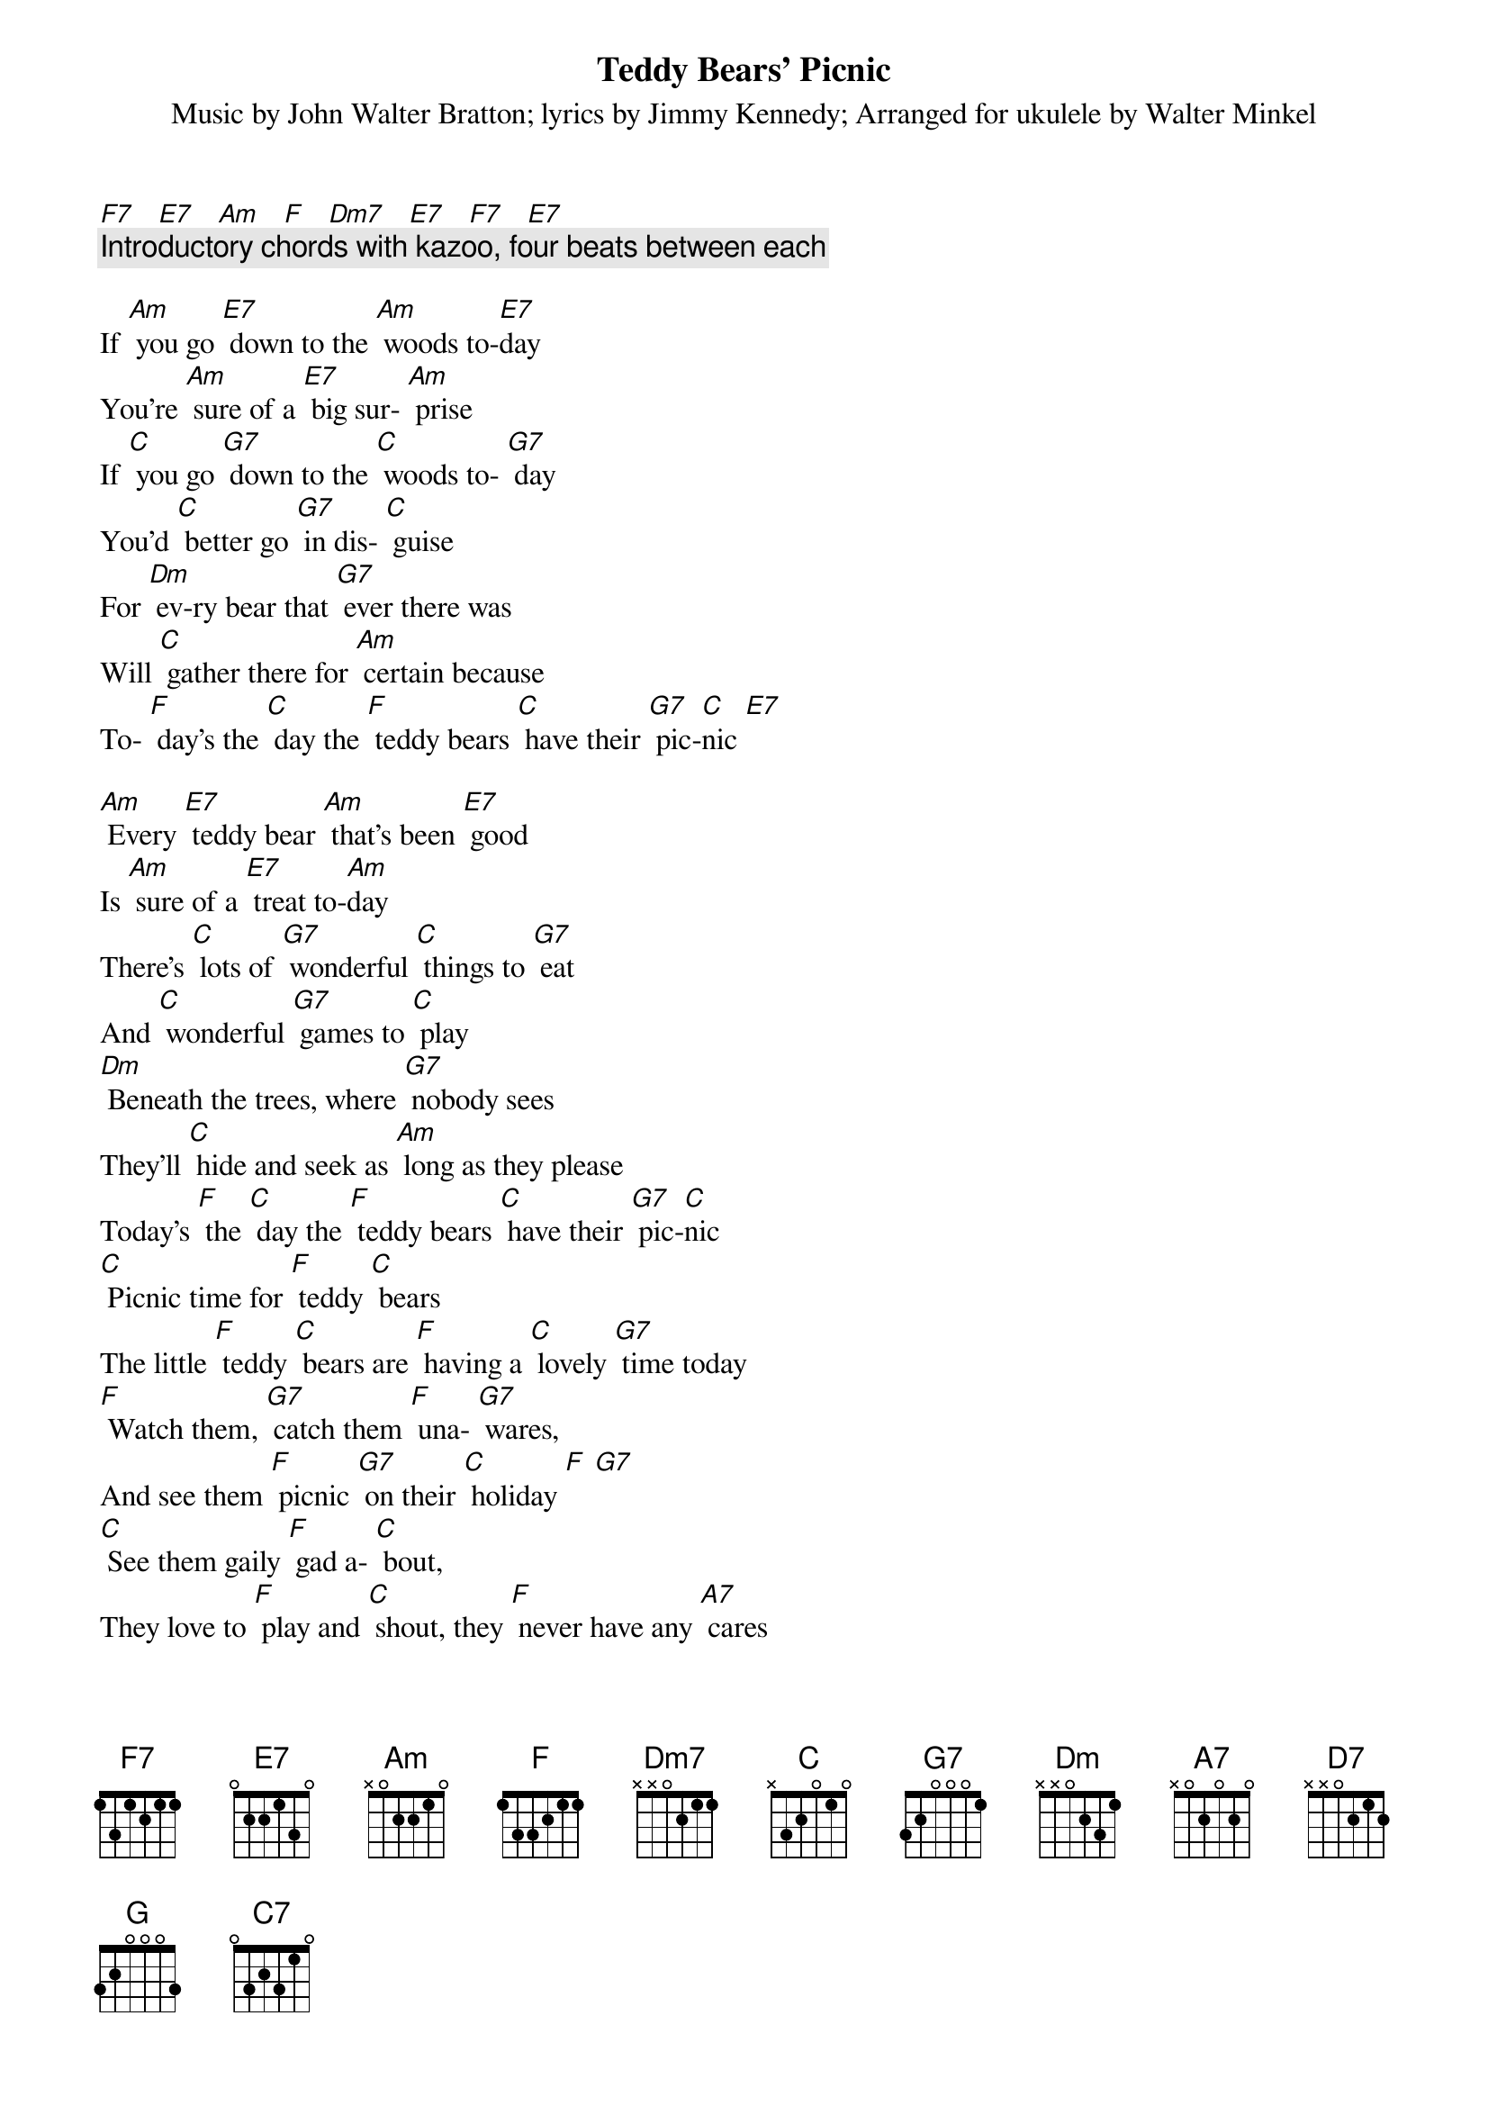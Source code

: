 {t: Teddy Bears’ Picnic}
{st: Music by John Walter Bratton; lyrics by Jimmy Kennedy}
{st: Arranged for ukulele by Walter Minkel}

[F7]   [E7]   [Am]   [F]   [Dm7]   [E7]   [F7]   [E7]
{c: Introductory chords with kazoo, four beats between each}

If [Am] you go [E7] down to the [Am] woods to-[E7]day
You're [Am] sure of a [E7] big sur- [Am] prise
If [C] you go [G7] down to the [C] woods to- [G7] day
You'd [C] better go [G7] in dis- [C] guise
For [Dm] ev-ry bear that [G7] ever there was
Will [C] gather there for [Am] certain because
To- [F] day's the [C] day the [F] teddy bears [C] have their [G7] pic-[C]nic [E7]

[Am] Every [E7] teddy bear [Am] that's been [E7] good
Is [Am] sure of a [E7] treat to-[Am]day
There's [C] lots of [G7] wonderful [C] things to [G7] eat
And [C] wonderful [G7] games to [C] play
[Dm] Beneath the trees, where [G7] nobody sees
They'll [C] hide and seek as [Am] long as they please
Today's [F] the [C] day the [F] teddy bears [C] have their [G7] pic-[C]nic
[C] Picnic time for [F] teddy [C] bears
The little [F] teddy [C] bears are [F] having a [C] lovely [G7] time today
[F] Watch them, [G7] catch them [F] una- [G7] wares,
And see them [F] picnic [G7] on their [C] holiday [F] [G7]
[C] See them gaily [F] gad a- [C] bout,
They love to [F] play and [C] shout, they [F] never have any [A7] cares
At [D7] six o'clock their mummies and daddies
Will [G] take them home to [A7] bed
Because they're [Dm] tired little [G7] teddy [C] bears [F] [C] [E7]

If [Am] you go [E7] down in the [Am] woods to- [E7] day
You [Am] better not [E7] go a- [Am] lone
It's [C] lovely [G] down in the [C] woods to- [G] day
But [C] safer to [G] stay at [C] home [C7]
For [F] every bear that [G] ever there was
Will [C] gather there to- [F] gether because

To- [C] day's the [F] day the [C] teddy bears [G] have their [C] picnic [C7]
To- [C] day's the [F] day the [C] teddy bears [G] have their [C] picnic [E7]

[F7]   [E7]   [Am]   [F]   [Dm7]   [E7]   [F7]   [E7]
{c: Slower: Repeat of introductory chords, with kazoo}

[Am]   [E7]   [Am]